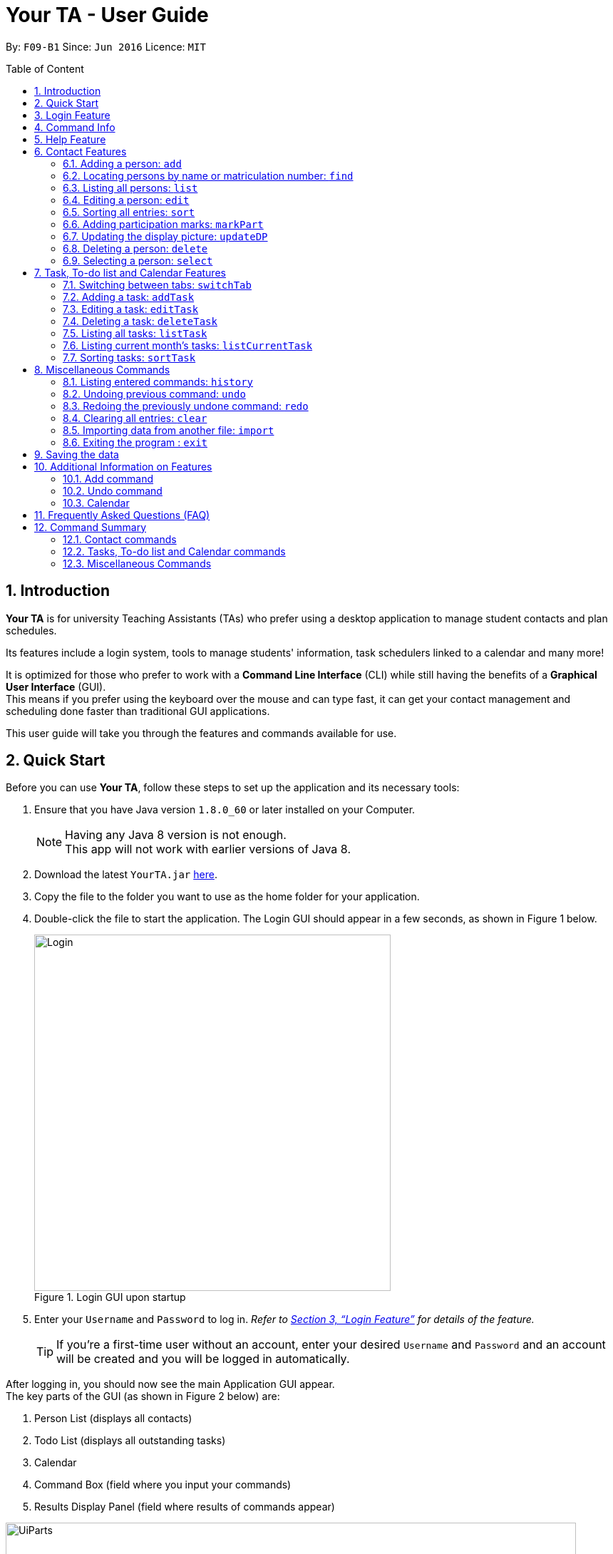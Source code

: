 = Your TA - User Guide
:toc:
:toc-title: Table of Content
:toc-placement: preamble
:sectnums:
:imagesDir: images
:stylesDir: stylesheets
:xrefstyle: full
:experimental:
ifdef::env-github[]
:tip-caption: :bulb:
:note-caption: :information_source:
endif::[]
:repoURL: https://github.com/CS2103JAN2018-F09-B1/main

By: `F09-B1`      Since: `Jun 2016`      Licence: `MIT`

== Introduction

*Your TA* is for university Teaching Assistants (TAs) who prefer using a desktop application to manage student contacts and plan schedules. +

Its features include a login system, tools to manage students' information, task schedulers linked to a calendar and many more! +

It is optimized for those who prefer to work with a *Command Line Interface* (CLI) while still having the benefits of a *Graphical User Interface* (GUI). +
This means if you prefer using the keyboard over the mouse and can type fast, it can get your contact management and scheduling done faster than traditional GUI applications. +

This user guide will take you through the features and commands available for use.

== Quick Start

Before you can use *Your TA*, follow these steps to set up the application and its necessary tools:

.  Ensure that you have Java version `1.8.0_60` or later installed on your Computer.
+
[NOTE]
Having any Java 8 version is not enough. +
This app will not work with earlier versions of Java 8.
+
.  Download the latest `YourTA.jar` link:{repoURL}/releases[here].
.  Copy the file to the folder you want to use as the home folder for your application.
.  Double-click the file to start the application. The Login GUI should appear in a few seconds, as shown in Figure 1 below.
+
.Login GUI upon startup
image::Login.png[width="500"]

.  Enter your `Username` and `Password` to log in. _Refer to <<Features>> for details of the feature._
[TIP]
If you're a first-time user without an account, enter your desired `Username` and `Password` and an account will be created and you will be logged in automatically.

After logging in, you should now see the main Application GUI appear. +
The key parts of the GUI (as shown in Figure 2 below) are: +

.  Person List (displays all contacts)
.  Todo List (displays all outstanding tasks)
.  Calendar
.  Command Box (field where you input your commands)
.  Results Display Panel (field where results of commands appear)

.Parts of the GUI
image::UiParts.png[width="800"]

Tips on using the command box:

*  The command box is where you type in commands followed by pressing kbd:[Enter] to execute it. +
For instance, typing `help` and pressing kbd:[Enter] will open the help window for the application.
*  Some example commands you can try:

** *`list`* : lists all contacts.
** **`add`** `n/John Doe` `m/A0167352F` `p/98765432` `e/johnd@example.com` `a/John street, block 123, #01-01` : adds `John Doe` as a contact with their respective details.
** **`delete`** `3` : deletes the 3rd contact shown in the current list.
** *`exit`* : exits the application.

*  Refer to <<Contact Features>> and <<TaskList_Feature>> for details of each command.

[[Features]]

== Login Feature

Before you are able to access the application, login is required.
====
* Enter your `Username` and `Password` in the respective fields. +
* Click on the `login` button.
* If you have entered either of those incorrectly, the text "[Existing user: Incorrect password entered] [New User: Password must contain 8-30 characters]" will be displayed. +
 This means that if you are an existing user (i.e. have logged in before), you have entered your password incorrectly, and if you are a new user, your password does not meet the specified requirements for a creation of a password.
 You have an unlimited number of tries to log in. +
* Upon successful login, the application will load with your previously (if applicable) saved data.
====

[NOTE]
When creating a username and password, they need to be alphanumeric (contain only numbers and alphabets).

[NOTE]
Both `Username` and `Password` fields are case-sensitive.

[TIP]
If you are a first-time user, create an account by entering your desired `Username` and `Password` in the username and password text fields respectively. +
Then, press kbd:[ENTER] or click `Login`.

Example:

Say you want to create an account with the following credentials.

Username: newUser +
Password: Iamanewuser

Upon typing in the credentials, a new instance of *Your TA* will start up as seen in Figure 3 below.

.Main Application GUI upon Login
image::Ui.png[width="800"]

If you log out then log back in with the same username (newUser) but an incorrect password (Iamnotanewuser, for instance), an error message will be displayed as seen in Figure 4 below.

.Wrong Password
image::LoginFail.png[width="500"]

== Command Info

These are the guidelines on how the command format will be represented in the rest of this guide.

====
*Command Format*

* Commands have _aliases_, which are either shorter versions of the commands or their equivalent symbols. +
e.g. `add` `n/John Doe`, 'a` `n/John Doe` or `+` `n/John Doe` all result in John Doe being added as a contact, where "add" is the command itself, and "a" and "+" are its aliases.
* Words in `UPPER_CASE` are the parameters to be supplied by the user. +
e.g. in `add` `n/NAME`, `NAME` is a parameter which can be used as `add` `n/John Doe`.
* Items in square brackets are optional. +
e.g. `n/NAME [t/TAG]` can be used as `n/John Doe t/friend` or as `n/John Doe`.
* Items with `…`​ after them can be used multiple times (including zero). +
e.g. `[t/TAG]...` can be used as `t/friend`, `t/friend` `t/family`, or even not used at all.
* Parameters can be in any order e.g. if the command specifies `n/NAME` `p/PHONE_NUMBER`, `p/PHONE_NUMBER` `n/NAME` is also acceptable.
====


== Help Feature

This guide can be opened in *Your TA* itself, with the use of the `help` command.

Viewing help : `help`

Alias: `?` +
Format: `help`
[NOTE]
This opens a help window which explains what commands can be used, and how to use them.

== Contact Features

This section shows an in-depth explanation of the commands available to be used on entries found in the *Person List*.

=== Adding a person: `add`

Adds a person (student) into the person list. +

Alias: `a` and `+` +
Format: `add` `n/NAME` `m/MATRICULATION NUMBER` `p/PHONE_NUMBER` `e/EMAIL` `a/ADDRESS` `dp/[IMAGE PATH]` `[t/TAG]...`

[TIP]
Both the display picture and tags fields are optional, and a person can have any number of tags (including zero).

[NOTE]
The tags "lecturer", "TA" "student" and "T1" will appear red, yellow, blue and green respectively.

[NOTE]
Do refrain from using high resolution images as display pictures, the optimum resolution is 500 x 500 pixels.

[WARNING]
The name field of Your TA will allow duplicate names to be stored (but not duplicate people, where all fields are the same). +
However, the matriculation number field does not allow duplicates.

Examples:

The application initially starts with default inputs as displayed in Figure 5 below.

.Default Address Book State +
image::UiInitialClear.png[width="800"]

Let's try entering a command. +

Command entered: `add` `n/John Doe` `m/A0111111X` `p/98765432` `e/johnd@example.com` `a/John street, block 123, #01-01` `dp/C:\Users\Name\Desktop\John.jpg` +
[NOTE]
The filepath after the `dp/` depends on where your image file is located.

Result: This will add 'John Doe' into the person list with his respective details (as seen in Figure 6).

.John Doe Added +
image::UiAfterFirst.png[width="800"]

Let's try another command. +

Command entered: `add` `n/Betsy Crowe` `t/friend` `m/A1234567C` `e/betsycrowe@example.com` `a/Newgate Prison` `p/1234567` `t/criminal` +

Result: This will add 'Betsy Crowe' into the person list with her respective details (as seen in Figure 7).

.Betsy Crowe Added +
image::UiAfterSecond.png[width="800"]

[TIP]
You may leave the `dp/` portion empty if you do not have a profile picture. The application will default to using the default profile picture.


=== Locating persons by name or matriculation number: `find`

Finds students whose names contain any of the given keywords or whose matriculation number corresponds to the given keyword and lists them as results. +

Alias: `f` +
Format: `find KEYWORD` `[MORE_KEYWORDS]...`

****
* The search is case insensitive. e.g `hans` will match `Hans`.
* The order of the keywords does not matter. e.g. `Hans Bo` will match `Bo Hans`.
* Only the name and the matriculation number are searched for keywords.
* Only full words will be matched +
e.g. `Han` will not match `Hans`.
* Persons matching at least one keyword will be returned (i.e. `OR` search). +
e.g. `Hans Bo` will return `Hans Gruber`, `Bo Yang`.
****

Examples:

The application starts with the following as shown in Figure 8 below.

.Application before Find +
image::UiAfterSecond.png[width="800"]

Let's say you're looking for a person with the name 'John'.

Command entered: `find` `John` +

Result: The application searches for the keyword 'John' and returns 1 result (see Figure 9).

.Returns 'John Doe' +
image::FindJohn.png[width="300"]

The next command shows how to search using multiple keywords.

Command entered: `find` `Betsy` `Tim` `John` +

Result: The application searches for the keywords 'Betsy', 'Tim' and 'John' and returns 2 results (see Figure 10).

.Returns 'John Doe' and 'Betsy Crowe' +
image::FindBTJ.png[width="300"]

The next command shows how to search using matriculation number.

Command entered: `find` `A0111111X` +

Result: The application searches for the person with the matriculation number as shown and returns 1 result (see Figure 11).

.Returns 'John Doe', with Matriculation Number 'A0111111X' +
image::FindMatric.png[width="300"]

=== Listing all persons: `list`

Displays a list of all persons in the application. +

Alias: `ls` +
Format: `list`

Example:

Command entered: `list` +

Result: Application lists all persons who have been added up until this point (see Figure 12).

.All People Listed +
image::AllListed.png[width="300"]


=== Editing a person: `edit`

Edits an existing person (has already been added) in the application. +

Alias: `e` +
Format: `edit` `INDEX` `[n/NAME]` `[m/MATRICULATION NUMBER]` `[p/PHONE]` `[e/EMAIL]` `[a/ADDRESS]` `[dp/IMAGE PATH]` `[t/TAG]...`

****
* Edits the person at the specified `INDEX`. +
The index refers to the index number shown in the last person listing. The index *must be a positive integer* 1, 2, 3, ...
* At least one of the optional fields must be provided.
* Existing values will be updated to the input values.
* Replaced display pictures will be removed from storage upon the logging in to the same account during the next start up of *Your TA*.
* When editing tags, the existing tags of the person will be removed +
i.e adding of tags is not cumulative.
* You can reset a person's display picture to default by typing `dp/` with no [IMAGE PATH] written after it.
* You can remove all the person's tags by typing `t/` without specifying any tags after it.
****

[NOTE]
Do refrain from using high resolution images as display pictures, the optimum resolution is 500 x 500 pixels.

Examples:

Address book starts with the following as shown in Figure 13 below.

.Application Before Edit +
image::AllListed.png[width="300"]

Say you wish to edit the details of 'Betsy Crowe'.

Command entered: `edit` `2` `p/91234567` `e/johndoe@example.com` `dp/C:\Users\Name\Desktop\betsy.jpg` +

Result: This changes the details of the person with index 2 (Betsy Crowe) and writes over her original saved details (Figure 14).

.Phone and Email of 2nd Person (Betsy Crowe) Edited +
image::FirstEdit.png[width="300"]

If you find that you've added someone with incorrect details, you can change the entry.

Command entered: `edit` `1` `n/John Doeser` +

Result: This changes the details of the person with index 1 (originally John Doe) and updates his details (see Figure 15).

.Name Changed to "John Doser" +
image::SecondEdit.png[width="300"]

=== Sorting all entries: `sort`

Sorts all entries found in the person list in alphabetical order based on name. +

Alias: `s` +
Format: `sort`

// tag::participation[]
=== Adding participation marks: `markPart`

Adds to the participation marks of a person (student). The maximum limit for participation marks is 100
and the maximum amount that can be added per execution of the command is 100. +
i.e. if someone has 90 marks and you add 20, the participation marks will be capped at 100.

If the marks is below 50, there will be a red frame surrounding the person's profile picture. If the person has 50 or more marks, the colored frame around the user will change to green.

Format: `markPart` `INDEX` `marks/DIGITS`

****
* The `INDEX` refers to the index number shown in the most recent listing.
* The marks to be added must be a *positive integer* between 0 and 100 inclusive.
****

Examples:

Command entered: `list` +

Result: Lists all people in the application (see Figure 16).

.All People Listed
image::markPartlist.png[width="300"]

Command entered: `markPart` `1` `marks/50` +

Result: Adds 50 participation marks to the 1st person in Your TA (see Figure 17).

.Adds 50 Marks to Alex, Frame turns Green
image::markPartadd50.png[width="300"]

Command entered: `find` `David` +

Result: Returns David as a result (see Figure 18). +

.Find command returns David
image::markPart2David.png[width="300"]

Command entered: `markPart` `1` `marks/70` +

Result: Adds 70 marks to the 1st person in the results of the `find` command, in this case, David. +
Note that it has exceeded the cap of 100, hence the marks was set to 100 (see Figure 19).

.David's Marks Updated, Frame Updated
image::markPartupdateDavid.png[width="300"]

// end::participation[]

// tag::display[]

=== Updating the display picture: `updateDP`

Updates a person's display picture in the application. +

Format: `updateDP` `INDEX` `dp/[IMAGE PATH]`

****
* The `INDEX` refers to the index number shown in the most recent listing.
* The index must be a *positive integer* 1, 2, 3, ...
* Do note that unused display pictures will be deleted upon the next application startup when logging in to the same account.
* You can reset a person's display picture to default by typing `dp/` with no [IMAGE PATH] written after it.
* The aspect ratio of the image will be used to fill a circle for the display picture, thus using an image with an aspect ratio close to 1:1 pixels would be optimal.
****

[NOTE]
Do refrain from using high resolution images as display pictures, the optimum resolution is 300 x 300 pixels.

Examples:

Command entered: `list` +

Result: Lists all people in Your TA (see Figure 20). +
We can see that Alex Yeoh has a display picture. +

.All People Listed
image::updateDPJack1.png[width="300"]

Command entered: `updateDP` `1` `dp/` +

Result: Deletes the display picture of the 1st person, returning it back to the default profile picture (see Figure 21).

.Resetting Alex's Display Picture
image::updateDPJack2.png[width="300"]

Command(s) entered: `find` `Betsy`, `updateDP` `1` `dp/C:\Users\Betsy\Desktop\betsy.jpg` +

Result: Returns Betsy as a result and updates the display picture of the 1st person, in this case Betsy, to the picture specified in the `dp/` field.
// end::display[]

=== Deleting a person: `delete`

Deletes the specified person from the address book. +

Alias: `d` and `-` +
Format: `delete` `INDEX`

****
* Deletes the person at the specified `INDEX`.
* The `INDEX` refers to the index number shown in the most recent listing.
* The index must be a *positive integer* 1, 2, 3, ...
* The display picture (if the person has one) will be deleted upon the next application start up.
****

[NOTE]
The display picture that is stored on your hard disk will only be removed upon the next start up of *Your TA* when you log into the same account that created it.

Examples:

Address book starts with the following as shown in Figure 22 below.

.Application before Delete +
image::UIFromDelete.png[width="800']

Command(s) entered: `list`, `delete` `2` +

Result: The 2nd person listed in the address book is deleted (see Figure 23).

.2nd Person Deleted +
image::FirstDelete.png[width="300"]

Command(s) entered: `find` `John`, `delete` `1` +

Result: The 1st person listed in the person list, in this case, John is deleted (see Figure 24).

.1st Person from `find` Deleted +
image::SecondDelete.png[width="300"]

=== Selecting a person: `select`

Selects the person identified by the index number used in the last person listing. +

Alias: `s` +
Format: `select` `INDEX`

****
* Selects the person.
* The index refers to the index number shown in the most recent listing.
* The index must be a *positive integer* `1, 2, 3, ...`
****

Examples:

Your TA starts with the following as shown in Figure 25 below.

.Application before Select +
image::UIFromDelete.png[width="800"]

Command(s) entered: `list`, `select` `1` +

Result: Lists all people in address book and selects the 1st person (see Figure 26).

.Selects 1st Person Listed +
image::FirstSelect.png[width="300"]

Command(s) entered: `find` `Betsy`, `select` `1` +

Result: The 1st person in the results of the `find` command is selected, in this case, Betsy is selected (see Figure 27).

.1st Person from `find` Selected +
image::SecondSelect.png[width="300"]

[[TaskList_Feature]]
== Task, To-do list and Calendar Features

To see how the task scheduling feature works on the `Todo List` and `Calendar`, select the `Todo List` tab located right beside the `Person List` tab.

Figure 28 below shows where the `Todo List` and `Calendar` are located

.Todo List and Calendar
image::TodoListandCalendar.png[width = "800"]

// tag::switchTab[]
=== Switching between tabs: `switchTab`

Switches between the *Person List* tab and *Todo List* tab. +

Alias: `swt` +
Format: `switchTab`

Figure 29 below shows the result of entering command `switchTab` switching from Person List to Todo List and the display of command result.

.Tabs Switched +
image::switchTabs.png[width="800"]
// end::switchTab[]

=== Adding a task: `addTask`

Adds a task to the address book. +

Alias: `at` +
Format: `addTask title/TITLE desc/TASK DESCRIPTION by/DEADLINE priority/PRIORITY`

New tasks will be added into the *To-do list* and *Calendar*. +

[NOTE]
`DEADLINE` must be in the format of DD-MM-YYYY, and has to be a date that exists.

[TIP]
The month value has to be a month no more than 6 months after the current month (Start counting to 6 from the next month).

[TIP]
Tasks do not need to be unique, duplicate tasks are allowed.

Examples:

Current date: 15-04-2018 +

The application initially starts with no tasks, as seen in Figure 30 below.

.Initial Application View +
image::UiFromDelete.png[width="800"]

Command entered: `addTask` `title/Grade Exams` `desc/Grade mid-terms` `by/20-04-2018` `priority/2` +

Result: This will add a task, 'Grade mid-terms' into the todo list with the respective details (see Figure 31).

.New Task "Grade Exams" Added +
image::FirstTask.png[width="800"]

Command entered: `addTask` `title/Submit Attendance` `desc/Submit tutorial attendance` `by/21-04-2018` `priority/3` +

Result: This will add a task, 'Submit tutorial attendance' into the calendar and todo list with the respective details into the application (see Figure 32).

.New Task "Submit Attendance" Added +
image::SecondTask.png[width="800"]

=== Editing a task: `editTask`

Edits a task in the todo list. +

Alias: `et` +
Format: `editTask` `INDEX` `[title/TASK TITLE] [desc/TASK DESCRIPTION]` `[by/DEADLINE]` `[priority/PRIORITY]`

[TIP]
====
Not all fields are required, you may only pick the fields that you want to edit.
====

The specified tasks will be edited in the *Todo List* and *Calendar*.

****
* The `INDEX` refers to the index number shown in the last task listing. +
The index must be a *positive integer* 1, 2, 3, ...
* At least one of the optional fields must be provided.
* Existing values will be updated to the input values.
****

Examples:

Current date: 15-04-2018 +

The application initially starts with 2 tasks (see Figure 33).

.Initial Application View +
image::SecondTask.png[width="800"]

Command entered: `editTask` `1` `priority/1` +

Result: This edits the task at index 1, and change its priority to 1 (see Figure 34).

.Task at Index 1 Priority Changed to 1 +
image::FirstEditTask.png[width="800"]

Command entered: `editTask` `2` `by/23-04-2018` +

Result: This edits the task at index 2, and change its deadline to 23-04-2018 (see Figure 35).

.Task at Index 2 Deadline Changed to 23-04-2018 +
image::SecondEditTask.png[width="800"]

=== Deleting a task: `deleteTask`

Deletes a task in the todo list. +

Alias: `dt` +
Format: `deleteTask` `INDEX`

The specified indexed task will be deleted from the *Todo List* and *Calendar*.

Examples:

Current date: 15-04-2018 +

The application initially starts with 2 tasks as seen in Figure 36 below.

.Initial Application View +
image::SecondEditTask.png[width="800"]

Command entered: `deleteTask` `1` +

Result: This will delete the task at index 1, as shown in Figure 37 below.

.Task at Index 1 Removed +
image::DeleteTask.png[width="800"]


// tag::displayTask[]
=== Listing all tasks: `listTask`

Shows a list of all tasks in application. +

Alias: `lt` +
Format: `listTask`

All the tasks stored in application will be listed in the *Todo List*.

=== Listing current month's tasks: `listCurrentTask`

Shows a list of tasks that have their deadlines in the current month. +

Alias: `lct` +
Format: `listCurrentTask`

Only the tasks due within current month will be listed in the *Todo List*.

Figure 38 below illustrates the change in tasks displayed after listCurrentTask is entered.

.Behavior of Executing listCurrentTask
image::listTasks.png[width = '800']

=== Sorting tasks: `sortTask`

Sorts all entries displayed in *Todo List* in date order. +

Alias: `stt`
Format: `sortTask`
// end::displayTask[]

[[otherCommands]]
== Miscellaneous Commands

=== Listing entered commands: `history`

Lists all the commands that you have entered in reverse chronological order. +

Alias: `h` +
Format: `history`

[NOTE]
====
Pressing the kbd:[&uarr;] and kbd:[&darr;] arrows will display the previous and next input respectively in the command box.
====

// tag::undoredo[]
=== Undoing previous command: `undo`

Restores the address book to the state before the previous _undoable_ command was executed. +

Alias: `u` +
Format: `undo`

[NOTE]
Undoable commands: those that modify the application's content +
(i.e. `add`, `delete`, `edit`, `markPart`, `updateDP`, and `clear`).

Examples:

Address book starts with the following as shown in Figure 39 below.

.Application Before any Commands +
image::UIFromDelete.png[width="800"]

Command(s) entered: `delete` `1`, `list`, `undo` +

Result: The `delete` `1` command will be reversed. +
End result should look the same as Figure 39.

Command(s) entered: `select` `1`, `list`, `undo` +
Result: The `undo` command fails as there are no undoable commands executed previously. +
End result should look the same as Figure 39.

Command(s) entered: `delete` `1`, `clear`, `undo`, `undo` +
Result: Both commands reversed. +
End result should look the same as Figure 39.

=== Redoing the previously undone command: `redo`

Reverses the most recent `undo` command. +

Alias: `r` +
Format: `redo`

Examples:

The application starts with the same one in Figure 39.

Command(s) entered: `delete` `1`, `undo`, `redo` +

Result: The delete command is reversed, then reapplied (see Figure 40).

.`delete` Command Reapplied +
image::FirstRedo.png[width="300"]

Command(s) entered: `delete` `1`, `redo` +

Result: The `redo` command fails as there are no `undo` commands executed previously. +
End result should look the same as in Figure 39.

Command(s) entered: `delete` `1`, `clear`, `undo`, `redo` +

Result: `clear` command and `delete` command are reversed. `clear` command and `delete` command are subsequently reapplied (see Figure 41).

.Both Commands Reversed, Reapplied, Application Cleared +
image::SecondRedo.png[width="300"]

=== Clearing all entries: `clear`

Clears all entries from the address book. +
This command will also clear all the display picture images stored.

Alias: `c` +
Format: `clear`

[NOTE]
This command clears ALL the data from the application (both people and tasks). The display pictures files will be cleared as well upon the next application startup.

[WARNING]
This is a dangerous command. If unintentionally applied, simply use the command `undo` to revert it. Otherwise, if application is closed without reverting, all data will be lost.

=== Importing data from another file: `import`

Extracts data from an xml formatted file and
replaces the current stored data. +

Format: `import` `FILEPATH`

Example:

Command entered: +
`import ~/download/NewData.xml`

=== Exiting the program : `exit`

Exits the program. +

Format: `exit`

== Saving the data

Application data is saved in the hard disk automatically after any command that changes the data. +
There is no need to save manually.

== Additional Information on Features

This section provides more information on certain features of *Your TA*.

=== Add command

The `add` command adds a person into the application. +
This command has specific compulsory (must-have) and non-compulsory fields. +

Compulsory fields:

* Name
* Matriculation Number
* Phone Number
* Email Address
* Address

Non-Compulsory fields:

* Tags
* Display Picture

Each individual field has a specific format requirement. +
e.g the NAME field must only contain letters.

If the wrong format is detected, the application will prompt you of the correct input format in the results display panel right underneath the command input line.

=== Undo command

As stated in section 8.2, certain commands (not all) can be undone.

Commands that cannot be undone:

* `list`
* `sort`
* `find`

=== Calendar

* The calendar fills up based on the day of the first day of the month, and since the calendar only allows 35 days to be displayed, this will cause some months (e.g. September 2018) to be cut off.
* The unfilled nodes of the calendar will be filled with the days of either the previous or next month. (Depending on the layout of the current month).

[TIP]
To see the last few days of the final month, click on the `>>` button to navigate to the next month's calendar. +
The last days of that month will be displayed there, with its tasks.

== Frequently Asked Questions (FAQ)

*Q*: How do I transfer my data to another Computer? +

*A*: Install the app in the other computer and overwrite the empty data file it creates with the data file of your previous *Your TA* folder.

*Q*: How do i keep my information safe? +

*A*: A login feature has already been implemented as of v1.5, which ensures that a user can only access their own accounts via authentication.

== Command Summary

=== Contact commands

* *Add* `add` `n/NAME` `m/MATRICULATION_NUMBER p/PHONE_NUMBER` `e/EMAIL` `a/ADDRESS` `dp/DISPLAY_PICTURE` `[t/TAG]...` +
e.g. `add` `n/James Ho` `m/A2345678J` `p/22224444` `e/jamesho@example.com` `a/123, Clementi Rd, 1234665` `t/friend` `t/colleague`
* *Clear* : `clear`
* *Delete* : `delete` `INDEX` +
e.g. `delete` `3`
* *Edit* : `edit` `INDEX` `[n/NAME]` `[m/MATRICULATION_NUMBER]` `[p/PHONE_NUMBER]` `[e/EMAIL]` `[a/ADDRESS]` `[dp/DISPLAY_PICTURE]` `[t/TAG]...` +
e.g. `edit` `2` `n/James Lee` `e/jameslee@example.com`
* *Find* : `find KEYWORD` `[MORE_KEYWORDS]...` +
e.g. `find James` `Jake`
* *List* : `list`
* *MarkParticipation* : `markPart` `INDEX` `marks/DIGIT`
e.g `markPart` `1` `marks/50`
* *Select* : `select` `INDEX` +
e.g.`select` `2`
* *Sort* : `sort`
* *UpdateDP* : `updateDP` `INDEX` `dp/[IMAGE PATH]` +
e.g `updateDP` `1` `dp/C:\Users\Betsy\Desktop\betsy.jpg`

=== Tasks, To-do list and Calendar commands

* *Add Task* : `addTask` `desc/TASK DESCRIPTION` `by/DEADLINE` `priority/PRIORITY` +
e.g. `addTask` `title/Grade Exams` `desc/Grade mid-terms` `by/04-04-2018` `priority/2`
* *Delete Task* : `deleteTask` `INDEX` +
e.g. `deleteTask` `1`
* *Edit Task* : `editTask` `INDEX` `[title/TASK TITLE]` `[desc/TASK DESCRIPTION]` `[by/DEADLINE]` `[priority/PRIORITY]`
e.g. `editTask` `1` `title/Eat Dinner` +
* *List Task*: `listTask` +
* *List Current month tasks*: `listCurrentTask` +
* *Sort tasks by date*: `sortTask`
* *Switch tabs*: `switchTab`

=== Miscellaneous Commands

* *Help* : `help`
* *History* : `history`
* *Redo* : `redo`
* *Undo* : `undo`
